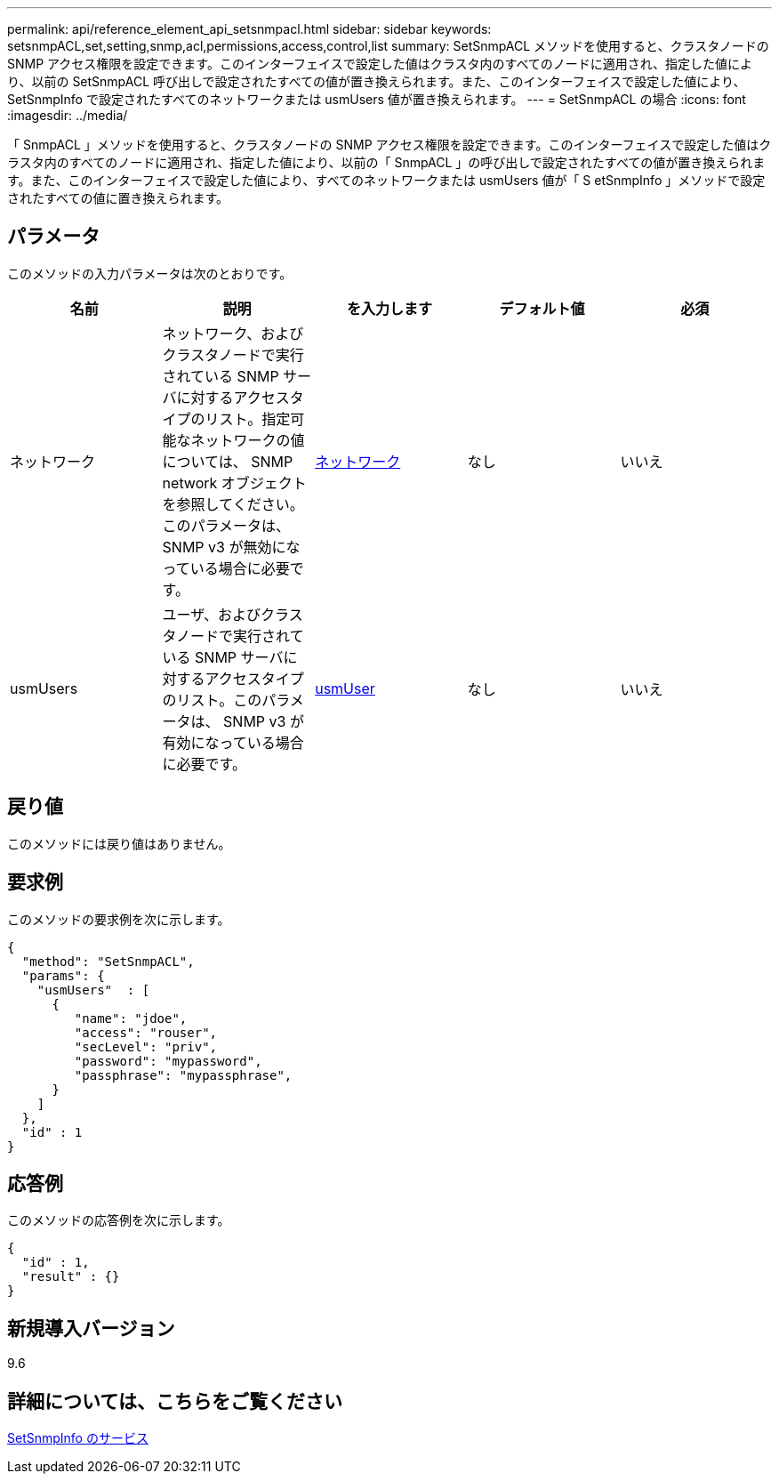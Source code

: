 ---
permalink: api/reference_element_api_setsnmpacl.html 
sidebar: sidebar 
keywords: setsnmpACL,set,setting,snmp,acl,permissions,access,control,list 
summary: SetSnmpACL メソッドを使用すると、クラスタノードの SNMP アクセス権限を設定できます。このインターフェイスで設定した値はクラスタ内のすべてのノードに適用され、指定した値により、以前の SetSnmpACL 呼び出しで設定されたすべての値が置き換えられます。また、このインターフェイスで設定した値により、 SetSnmpInfo で設定されたすべてのネットワークまたは usmUsers 値が置き換えられます。 
---
= SetSnmpACL の場合
:icons: font
:imagesdir: ../media/


[role="lead"]
「 SnmpACL 」メソッドを使用すると、クラスタノードの SNMP アクセス権限を設定できます。このインターフェイスで設定した値はクラスタ内のすべてのノードに適用され、指定した値により、以前の「 SnmpACL 」の呼び出しで設定されたすべての値が置き換えられます。また、このインターフェイスで設定した値により、すべてのネットワークまたは usmUsers 値が「 S etSnmpInfo 」メソッドで設定されたすべての値に置き換えられます。



== パラメータ

このメソッドの入力パラメータは次のとおりです。

|===
| 名前 | 説明 | を入力します | デフォルト値 | 必須 


 a| 
ネットワーク
 a| 
ネットワーク、およびクラスタノードで実行されている SNMP サーバに対するアクセスタイプのリスト。指定可能なネットワークの値については、 SNMP network オブジェクトを参照してください。このパラメータは、 SNMP v3 が無効になっている場合に必要です。
 a| 
xref:reference_element_api_network_snmp.adoc[ネットワーク]
 a| 
なし
 a| 
いいえ



 a| 
usmUsers
 a| 
ユーザ、およびクラスタノードで実行されている SNMP サーバに対するアクセスタイプのリスト。このパラメータは、 SNMP v3 が有効になっている場合に必要です。
 a| 
xref:reference_element_api_usmuser.adoc[usmUser]
 a| 
なし
 a| 
いいえ

|===


== 戻り値

このメソッドには戻り値はありません。



== 要求例

このメソッドの要求例を次に示します。

[listing]
----
{
  "method": "SetSnmpACL",
  "params": {
    "usmUsers"  : [
      {
         "name": "jdoe",
         "access": "rouser",
         "secLevel": "priv",
         "password": "mypassword",
         "passphrase": "mypassphrase",
      }
    ]
  },
  "id" : 1
}
----


== 応答例

このメソッドの応答例を次に示します。

[listing]
----
{
  "id" : 1,
  "result" : {}
}
----


== 新規導入バージョン

9.6



== 詳細については、こちらをご覧ください

xref:reference_element_api_setsnmpinfo.adoc[SetSnmpInfo のサービス]
